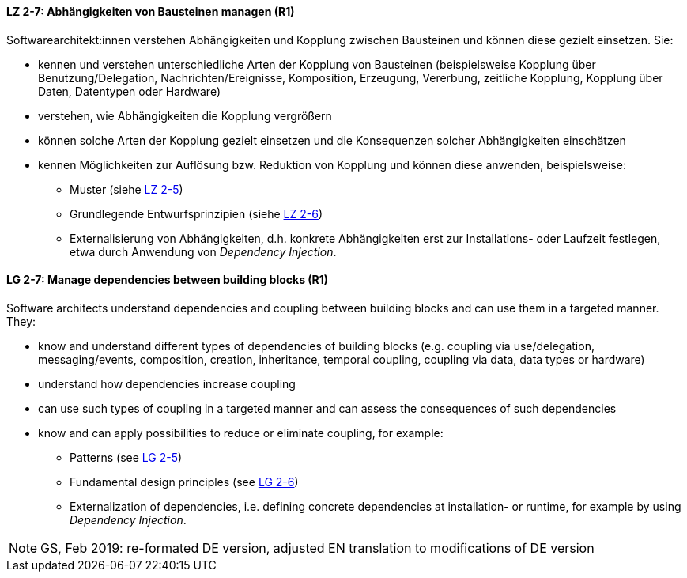 // tag::DE[]

[[LZ-2-7]]
==== LZ 2-7: Abhängigkeiten von Bausteinen managen (R1)

Softwarearchitekt:innen verstehen Abhängigkeiten und Kopplung zwischen Bausteinen und können diese gezielt einsetzen. 
Sie:

* kennen und verstehen unterschiedliche Arten der Kopplung von Bausteinen (beispielsweise  Kopplung über Benutzung/Delegation, Nachrichten/Ereignisse, Komposition, Erzeugung, Vererbung, zeitliche Kopplung, Kopplung über Daten, Datentypen oder Hardware)
* verstehen, wie Abhängigkeiten die Kopplung vergrößern
* können solche Arten der Kopplung gezielt einsetzen und die Konsequenzen solcher Abhängigkeiten einschätzen
* kennen Möglichkeiten zur Auflösung bzw. Reduktion von Kopplung und können diese anwenden, beispielsweise:
** Muster (siehe <<LZ-2-5, LZ 2-5>>)
** Grundlegende Entwurfsprinzipien (siehe <<LZ-2-6, LZ 2-6>>)
** Externalisierung von Abhängigkeiten, d.h. konkrete Abhängigkeiten erst zur Installations- oder Laufzeit festlegen, etwa durch Anwendung von _Dependency Injection_.


// end::DE[]

// tag::EN[]
[[LG-2-7]]
==== LG 2-7: Manage dependencies between building blocks (R1)

Software architects understand dependencies and coupling between building blocks and can use them in a targeted manner. They:

* know and understand different types of dependencies of building blocks (e.g. coupling via use/delegation, messaging/events, composition, creation, inheritance, temporal coupling, coupling via data, data types or hardware)
* understand how dependencies increase coupling
* can use such types of coupling in a targeted manner and can assess the consequences of such dependencies
* know and can apply possibilities to reduce or eliminate coupling, for example:
** Patterns (see <<LZ-2-5, LG 2-5>>)
** Fundamental design principles (see <<LZ-2-6, LG 2-6>>)
** Externalization of dependencies, i.e. defining concrete dependencies at installation- or runtime, for example by using _Dependency Injection_.

// end::EN[]

// tag::REMARK[]

[NOTE]
====
GS, Feb 2019: re-formated DE version, adjusted EN translation to modifications of DE version
====
// end::REMARK[]


ifdef::withRemarks[]
[NOTE]
====
* GS (May 2019): added depency injection (which was removed from LG-2-6)
* GS/CL (Feb 2019): sprachlich leicht umformuliert, einige Muster entfernt, jetzt komplett R1.
====
endif::withRemarks[]
